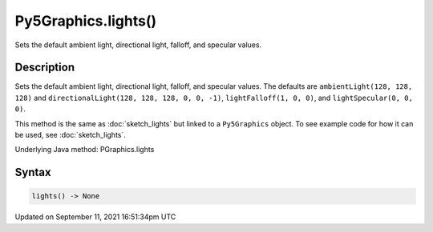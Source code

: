 Py5Graphics.lights()
====================

Sets the default ambient light, directional light, falloff, and specular values.

Description
-----------

Sets the default ambient light, directional light, falloff, and specular values. The defaults are ``ambientLight(128, 128, 128)`` and ``directionalLight(128, 128, 128, 0, 0, -1)``, ``lightFalloff(1, 0, 0)``, and ``lightSpecular(0, 0, 0)``.

This method is the same as :doc:`sketch_lights` but linked to a ``Py5Graphics`` object. To see example code for how it can be used, see :doc:`sketch_lights`.

Underlying Java method: PGraphics.lights

Syntax
------

.. code:: python

    lights() -> None

Updated on September 11, 2021 16:51:34pm UTC

